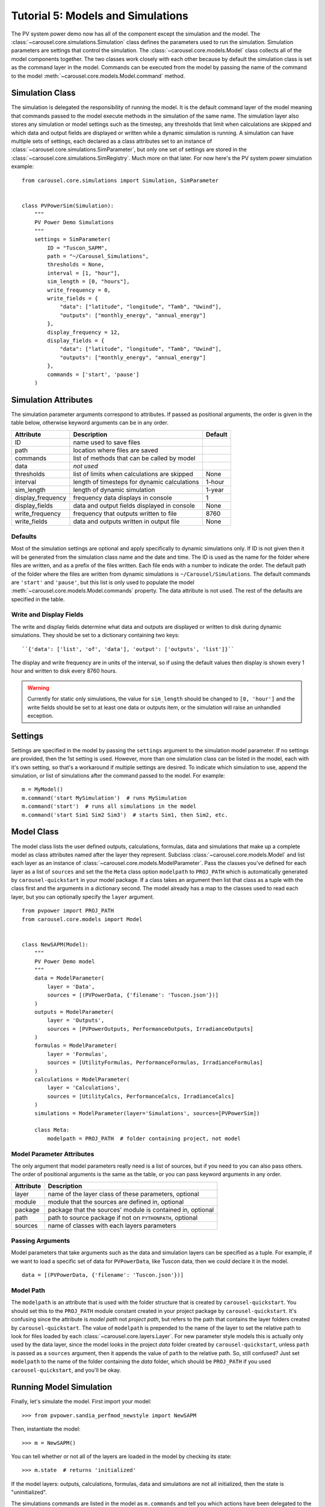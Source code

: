 .. _tutorial-5:

Tutorial 5: Models and Simulations
==================================
The PV system power demo now has all of the component except the simulation
and the model. The :class:`~carousel.core.simulations.Simulation` class defines
the parameters used to run the simulation. Simulation parameters are settings
that control the simulation. The :class:`~carousel.core.models.Model` class
collects all of the model components together. The two classes work closely with
each other because by default the simulation class is set as the command layer
in the model. Commands can be executed from the model by passing the name of the
command to the model :meth:`~carousel.core.models.Model.command` method.

Simulation Class
----------------
The simulation is delegated the responsibility of running the model. It is the
default command layer of the model meaning that commands passed to the model
execute methods in the simulation of the same name. The simulation layer also
stores any simulation or model settings such as the timestep, any thresholds
that limit when calculations are skipped and which data and output fields are
displayed or written while a dynamic simulation is running. A simulation can
have multiple sets of settings, each declared as a class attributes set to an
instance of :class:`~carousel.core.simulations.SimParameter`, but only one set
of settings are stored in the :class:`~carousel.core.simulations.SimRegistry`.
Much more on that later. For now here's the PV system power simulation example::

    from carousel.core.simulations import Simulation, SimParameter


    class PVPowerSim(Simulation):
        """
        PV Power Demo Simulations
        """
        settings = SimParameter(
            ID = "Tuscon_SAPM",
            path = "~/Carousel_Simulations",
            thresholds = None,
            interval = [1, "hour"],
            sim_length = [0, "hours"],
            write_frequency = 0,
            write_fields = {
                "data": ["latitude", "longitude", "Tamb", "Uwind"],
                "outputs": ["monthly_energy", "annual_energy"]
            },
            display_frequency = 12,
            display_fields = {
                "data": ["latitude", "longitude", "Tamb", "Uwind"],
                "outputs": ["monthly_energy", "annual_energy"]
            },
            commands = ['start', 'pause']
        )

Simulation Attributes
---------------------
The simulation parameter arguments correspond to attributes. If passed as
positional arguments, the order is given in the table below, otherwise keyword
arguments can be in any order.

===================  ============================================  =======
Attribute            Description                                   Default
===================  ============================================  =======
ID                   name used to save files
path                 location where files are saved
commands             list of methods that can be called by model
data                 *not used*
thresholds           list of limits when calculations are skipped  None
interval             length of timesteps for dynamic calculations  1-hour
sim_length           length of dynamic simulation                  1-year
display_frequency    frequency data displays in console            1
display_fields       data and output fields displayed in console   None
write_frequency      frequency that outputs written to file        8760
write_fields         data and outputs written in output file       None
===================  ============================================  =======

Defaults
~~~~~~~~
Most of the simulation settings are optional and apply specifically to dynamic
simulations only. If ID is not given then it will be generated from the
simulation class name and the date and time. The ID is used as the name for the
folder where files are written, and as a prefix of the files written. Each file
ends with a number to indicate the order. The default path of the folder where
the files are written from dynamic simulations is ``~/Carousel/Simulations``.
The default commands are ``'start'`` and ``'pause'``, but this list is only used
to populate the model :meth:`~carousel.core.models.Model.commands` property. The
data attribute is not used. The rest of the defaults are specified in the table.

Write and Display Fields
~~~~~~~~~~~~~~~~~~~~~~~~
The write and display fields determine what data and outputs are displayed or
written to disk during dynamic simulations. They should be set to a dictionary
containing two keys::

    ``{'data': ['list', 'of', 'data'], 'output': ['outputs', 'list']}``

The display and write frequency are in units of the interval, so if using the
default values then display is shown every 1 hour and written to disk every 8760
hours.

.. warning::
   Currently for static only simulations, the value for ``sim_length`` should be
   changed to ``[0, 'hour']`` and the write fields should be set to at least one
   data or outputs item, or the simulation will raise an unhandled exception.

Settings
--------
Settings are specified in the model by passing the ``settings`` argument to the
simulation model parameter. If no settings are provided, then the 1st setting is
used. However, more than one simulation class can be listed in the model, each
with it's own setting, so that's a workaround if multiple settings are desired.
To indicate which simulation to use, append the simulation, or list of
simulations after the command passed to the model. For example::

    m = MyModel()
    m.command('start MySimulation')  # runs MySimulation
    m.command('start')  # runs all simulations in the model
    m.command('start Sim1 Sim2 Sim3')  # starts Sim1, then Sim2, etc.

Model Class
-----------
The model class lists the user defined outputs, calculations, formulas, data and
simulations that make up a complete model as class attributes named after the
layer they represent. Subclass :class:`~carousel.core.models.Model` and list
each layer as an instance of :class:`~carousel.core.models.ModelParameter`. Pass
the classes you've defined for each layer as a list of ``sources`` and set the
the ``Meta`` class option ``modelpath`` to ``PROJ_PATH`` which is automatically
generated by ``carousel-quickstart`` in your model package. If a class takes an
argument then list that class as a tuple with the class first and the arguments
in a dictionary second. The model already has a map to the classes used to read
each layer, but you can optionally specify the ``layer`` argument. ::

    from pvpower import PROJ_PATH
    from carousel.core.models import Model


    class NewSAPM(Model):
        """
        PV Power Demo model
        """
        data = ModelParameter(
            layer = 'Data',
            sources = [(PVPowerData, {'filename': 'Tuscon.json'})]
        )
        outputs = ModelParameter(
            layer = 'Outputs',
            sources = [PVPowerOutputs, PerformanceOutputs, IrradianceOutputs]
        )
        formulas = ModelParameter(
            layer = 'Formulas',
            sources = [UtilityFormulas, PerformanceFormulas, IrradianceFormulas]
        )
        calculations = ModelParameter(
            layer = 'Calculations',
            sources = [UtilityCalcs, PerformanceCalcs, IrradianceCalcs]
        )
        simulations = ModelParameter(layer='Simulations', sources=[PVPowerSim])

        class Meta:
            modelpath = PROJ_PATH  # folder containing project, not model


Model Parameter Attributes
~~~~~~~~~~~~~~~~~~~~~~~~~~
The only argument that model parameters really need is a list of sources, but if
you need to you can also pass others. The order of positional arguments is the
same as the table, or you can pass keyword arguments in any order.

=========  ==========================================================
Attribute  Description
=========  ==========================================================
layer      name of the layer class of these parameters, optional
module     module that the sources are defined in, optional
package    package that the sources' module is contained in, optional
path       path to source package if not on ``PYTHONPATH``, optional
sources    name of classes with each layers parameters
=========  ==========================================================

Passing Arguments
~~~~~~~~~~~~~~~~~
Model parameters that take arguments such as the data and simulation layers can
be specified as a tuple. For example, if we want to load a specific set of data
for ``PVPowerData``, like Tuscon data, then we could declare it in the model. ::

    data = [(PVPowerData, {'filename': 'Tuscon.json'})]

Model Path
~~~~~~~~~~
The ``modelpath`` is an attribute that is used with the folder structure that is
created by ``carousel-quickstart``. You should set this to the ``PROJ_PATH``
module constant created in your project package by ``carousel-quickstart``.
It's confusing since the attribute is *model path* not *project path*, but
refers to the path that contains the layer folders created by
``carousel-quickstart``. The value of ``modelpath`` is prepended to the name of
the layer to set the relative path to look for files loaded by each
:class:`~carousel.core.layers.Layer`. For new parameter style models this is
actually only used by the data layer, since the model looks in the project
*data* folder created by ``carousel-quickstart``, unless ``path`` is passed as a
``sources`` argument, then it appends the value of ``path`` to the relative
path. So, still confused? Just set ``modelpath`` to the name of the folder
containing the *data* folder, which should be ``PROJ_PATH`` if you used
``carousel-quickstart``, and you'll be okay.

Running Model Simulation
------------------------
Finally, let's simulate the model. First import your model::

    >>> from pvpower.sandia_perfmod_newstyle import NewSAPM

Then, instantiate the model::

    >>> m = NewSAPM()

You can tell whether or not all of the layers are loaded in the model by
checking its state::

    >>> m.state  # returns 'initialized'

If the model layers: outputs, calculations, formulas, data and simulations are
not all initialized, then the state is "uninitialized".

The simulations commands are listed in the model as ``m.commands`` and tell you
which actions have been delegated to the command layer. In the PV system power
example, data is already loaded and we can now run the simulation of the model
with the start command.

    >>> m.command('start')

In cases where data has not been preloaded in the model, the base simulation
class ``run`` method first loads the specified data and then starts the
simulation.

    >>> m.command('run', data={'PVPowerData': {'filename': 'data/Tuscon.json'}})

This is equivalent to calling those two commands consecutively. The model data
cannot be reloaded without clearing it from the registry first or you will get a
:class:`~carousel.core.exceptions.DuplicateRegItemError` that indicates which
fields exist already. ::

    >>> m.command(
        'load', data={'PVPowerData': {'filename': 'data/Tuscon.json'}}
    ... )

    DuplicateRegItemError: Duplicate data can't be registered:
            YEARLY
            HOURLY
            inverter_database
            timestamp_count
            elevation
            Tamb
            inverter
            surface_azimuth
            module
            MONTHLY
            timestamp_start
            longitude
            Uwind
            module_database
            latitude
            timezone

The simulation has several properties that can be accessed directly from the
object, for example to see if data is already loaded::

    >>> m.simulations.objects['PVPowerSim'].is_data_loaded  # True


Registries
----------
All model parameters are stored in registries, which are a subclass of
dictionary. The are collected in the model for easy access. To get an output
you can access it by its keyname.

>>> annual_energy = sum(m.registries['outputs']['annual_energy']).to('kWh')
>>> print annual_energy  # 258.8441299 kilowatt_hour
